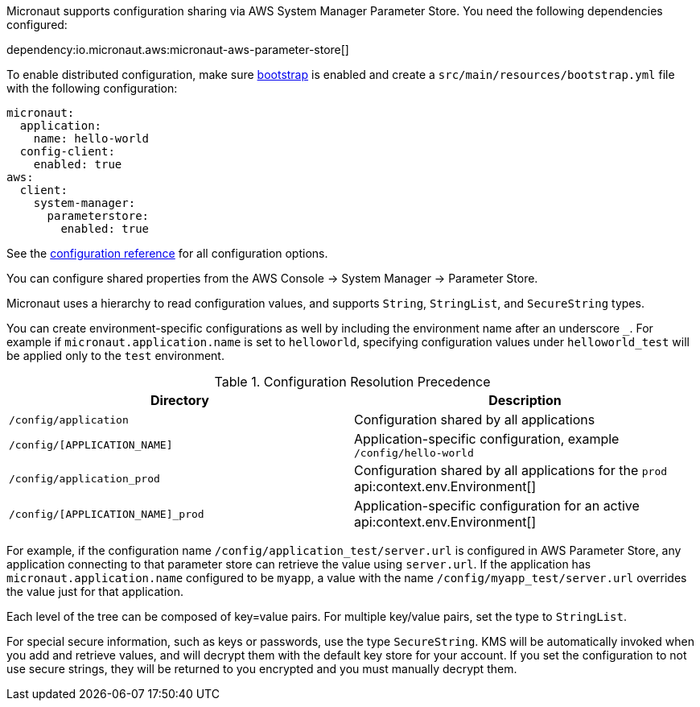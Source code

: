 Micronaut supports configuration sharing via AWS System Manager Parameter Store. You need the following dependencies configured:

dependency:io.micronaut.aws:micronaut-aws-parameter-store[]

To enable distributed configuration, make sure https://docs.micronaut.io/latest/guide/#bootstrap[bootstrap] is enabled and create a `src/main/resources/bootstrap.yml` file with the following configuration:

[configuration]
----
micronaut:
  application:
    name: hello-world
  config-client:
    enabled: true
aws:
  client:
    system-manager:
      parameterstore:
        enabled: true
----

See the https://micronaut-projects.github.io/micronaut-aws/latest/guide/configurationreference.html#io.micronaut.discovery.aws.parameterstore.AWSParameterStoreConfiguration[configuration reference] for all configuration options.

You can configure shared properties from the AWS Console -> System Manager -> Parameter Store.

Micronaut uses a hierarchy to read configuration values, and supports `String`, `StringList`, and `SecureString` types.

You can create environment-specific configurations as well by including the environment name after an underscore `_`. For example if `micronaut.application.name` is set to `helloworld`, specifying configuration values under `helloworld_test` will be applied only to the `test` environment.

.Configuration Resolution Precedence
|===
|Directory|Description

|`/config/application`
|Configuration shared by all applications

|`/config/[APPLICATION_NAME]`
|Application-specific configuration, example `/config/hello-world`

|`/config/application_prod`
|Configuration shared by all applications for the `prod` api:context.env.Environment[]

|`/config/[APPLICATION_NAME]_prod`
|Application-specific configuration for an active api:context.env.Environment[]

|===

For example, if the configuration name `/config/application_test/server.url` is configured in AWS Parameter Store, any application connecting to that parameter store can retrieve the value using `server.url`. If the application has `micronaut.application.name` configured to be `myapp`, a value with the name `/config/myapp_test/server.url` overrides the value just for that application.

Each level of the tree can be composed of key=value pairs. For multiple key/value pairs, set the type to `StringList`.

For special secure information, such as keys or passwords, use the type `SecureString`. KMS will be automatically invoked when you add and retrieve values, and will decrypt them with the default key store for your account. If you set the configuration to not use secure strings, they will be returned to you encrypted and you must manually decrypt them.
